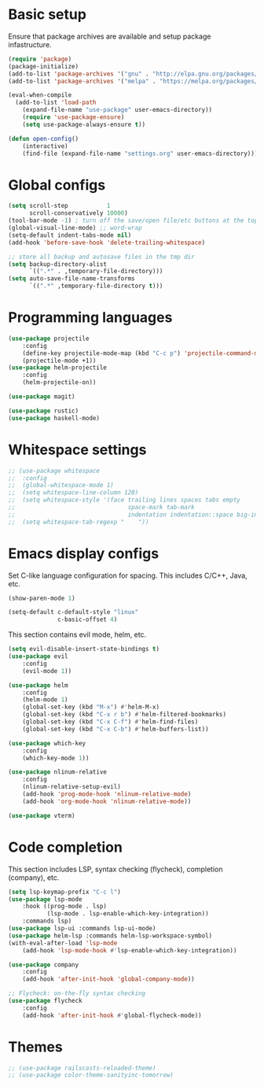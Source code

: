 * Basic setup

Ensure that package archives are available and setup package infastructure.

#+BEGIN_SRC emacs-lisp
(require 'package)
(package-initialize)
(add-to-list 'package-archives '("gnu" . "http://elpa.gnu.org/packages/"))
(add-to-list 'package-archives '("melpa" . "https://melpa.org/packages/"))

(eval-when-compile
  (add-to-list 'load-path
    (expand-file-name "use-package" user-emacs-directory))
    (require 'use-package-ensure)
    (setq use-package-always-ensure t))

(defun open-config()
    (interactive)
    (find-file (expand-file-name "settings.org" user-emacs-directory)))
#+END_SRC

* Global configs

#+BEGIN_SRC emacs-lisp
(setq scroll-step           1
      scroll-conservatively 10000)
(tool-bar-mode -1) ; turn off the save/open file/etc buttons at the top of emacs
(global-visual-line-mode) ;; word-wrap
(setq-default indent-tabs-mode nil)
(add-hook 'before-save-hook 'delete-trailing-whitespace)

;; store all backup and autosave files in the tmp dir
(setq backup-directory-alist
      `((".*" . ,temporary-file-directory)))
(setq auto-save-file-name-transforms
      `((".*" ,temporary-file-directory t)))
#+END_SRC

* Programming languages

#+BEGIN_SRC emacs-lisp
(use-package projectile
    :config
    (define-key projectile-mode-map (kbd "C-c p") 'projectile-command-map)
    (projectile-mode +1))
(use-package helm-projectile
    :config
    (helm-projectile-on))

(use-package magit)

(use-package rustic)
(use-package haskell-mode)
#+END_SRC

* Whitespace settings

#+BEGIN_SRC emacs-lisp
;; (use-package whitespace
;;  :config
;;  (global-whitespace-mode 1)
;;  (setq whitespace-line-column 120)
;;  (setq whitespace-style '(face trailing lines spaces tabs empty
;;                                space-mark tab-mark
;;                                indentation indentation::space big-indent lines-tail))
;;  (setq whitespace-tab-regexp "    "))
#+END_SRC

* Emacs display configs

Set C-like language configuration for spacing. This includes C/C++, Java, etc.
#+BEGIN_SRC emacs-lisp
(show-paren-mode 1)

(setq-default c-default-style "linux"
              c-basic-offset 4)
#+END_SRC

This section contains evil mode, helm, etc.

#+BEGIN_SRC emacs-lisp
(setq evil-disable-insert-state-bindings t)
(use-package evil
    :config
    (evil-mode 1))

(use-package helm
    :config
    (helm-mode 1)
    (global-set-key (kbd "M-x") #'helm-M-x)
    (global-set-key (kbd "C-x r b") #'helm-filtered-bookmarks)
    (global-set-key (kbd "C-x C-f") #'helm-find-files)
    (global-set-key (kbd "C-x C-b") #'helm-buffers-list))

(use-package which-key
    :config
    (which-key-mode 1))

(use-package nlinum-relative
    :config
    (nlinum-relative-setup-evil)
    (add-hook 'prog-mode-hook 'nlinum-relative-mode)
    (add-hook 'org-mode-hook 'nlinum-relative-mode))

(use-package vterm)
#+END_SRC

* Code completion

This section includes LSP, syntax checking (flycheck), completion (company), etc.

#+BEGIN_SRC emacs-lisp
(setq lsp-keymap-prefix "C-c l")
(use-package lsp-mode
    :hook ((prog-mode . lsp)
           (lsp-mode . lsp-enable-which-key-integration))
    :commands lsp)
(use-package lsp-ui :commands lsp-ui-mode)
(use-package helm-lsp :commands helm-lsp-workspace-symbol)
(with-eval-after-load 'lsp-mode
    (add-hook 'lsp-mode-hook #'lsp-enable-which-key-integration))

(use-package company
    :config
    (add-hook 'after-init-hook 'global-company-mode))

;; Flycheck: on-the-fly syntax checking
(use-package flycheck
    :config
    (add-hook 'after-init-hook #'global-flycheck-mode))
#+END_SRC

* Themes

#+BEGIN_SRC emacs-lisp
;; (use-package railscasts-reloaded-theme)
;; (use-package color-theme-sanityinc-tomorrow)
#+END_SRC
